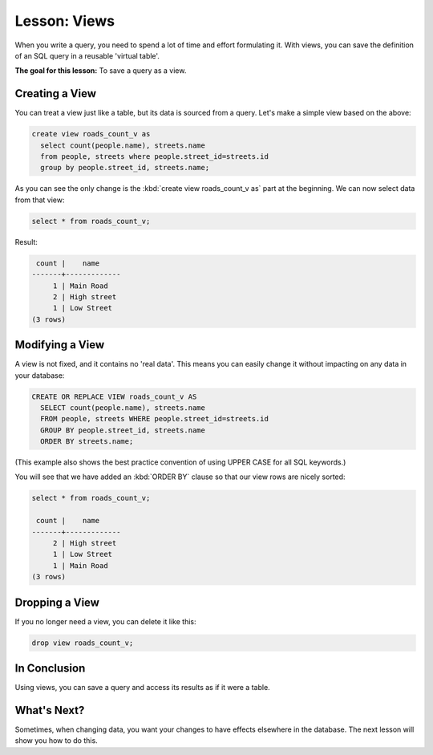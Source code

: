Lesson: Views
===============================================================================

When you write a query, you need to spend a lot of time and effort formulating
it. With views, you can save the definition of an SQL query in a reusable
'virtual table'.

**The goal for this lesson:** To save a query as a view.

Creating a View
-------------------------------------------------------------------------------

You can treat a view just like a table, but its data is sourced from a query.
Let's make a simple view based on the above:

.. code-block:: sql

  create view roads_count_v as
    select count(people.name), streets.name
    from people, streets where people.street_id=streets.id
    group by people.street_id, streets.name;

As you can see the only change is the :kbd:`create view roads_count_v as` part
at the beginning. We can now select data from that view:

.. code-block:: sql

  select * from roads_count_v;

Result:

.. code-block:: sql

     count |    name
    -------+-------------
         1 | Main Road
         2 | High street
         1 | Low Street
    (3 rows)

Modifying a View
-------------------------------------------------------------------------------

A view is not fixed, and it contains no 'real data'. This means you can easily
change it without impacting on any data in your database:

.. code-block:: sql

  CREATE OR REPLACE VIEW roads_count_v AS
    SELECT count(people.name), streets.name
    FROM people, streets WHERE people.street_id=streets.id
    GROUP BY people.street_id, streets.name
    ORDER BY streets.name;

(This example also shows the best practice convention of using UPPER CASE for
all SQL keywords.)

You will see that we have added an :kbd:`ORDER BY` clause so that our view rows
are nicely sorted:

.. code-block:: sql

    select * from roads_count_v;

     count |    name
    -------+-------------
         2 | High street
         1 | Low Street
         1 | Main Road
    (3 rows)

Dropping a View
-------------------------------------------------------------------------------

If you no longer need a view, you can delete it like this:

.. code-block:: sql

  drop view roads_count_v;

In Conclusion
-------------------------------------------------------------------------------

Using views, you can save a query and access its results as if it were a table.

What's Next?
-------------------------------------------------------------------------------

Sometimes, when changing data, you want your changes to have effects elsewhere
in the database. The next lesson will show you how to do this.
